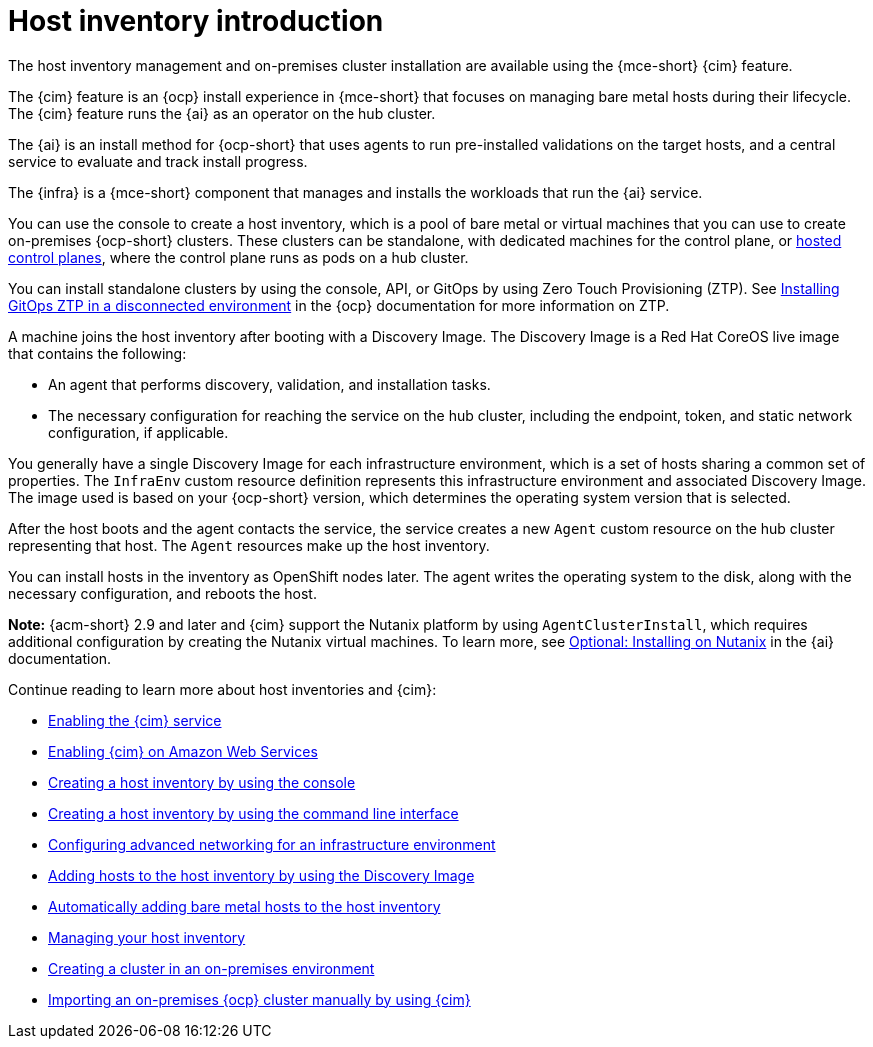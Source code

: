 [#cim-intro]
= Host inventory introduction

The host inventory management and on-premises cluster installation are available using the {mce-short} {cim} feature.

The {cim} feature is an {ocp} install experience in {mce-short} that focuses on managing bare metal hosts during their lifecycle. The {cim} feature runs the {ai} as an operator on the hub cluster.

The {ai} is an install method for {ocp-short} that uses agents to run pre-installed validations on the target hosts, and a central service to evaluate and track install progress.

The {infra} is a {mce-short} component that manages and installs the workloads that run the {ai} service.

You can use the console to create a host inventory, which is a pool of bare metal or virtual machines that you can use to create on-premises {ocp-short} clusters. These clusters can be standalone, with dedicated machines for the control plane, or link:../../clusters/hosted_control_planes/hosted_intro.adoc#hosted-control-planes-intro[hosted control planes], where the control plane runs as pods on a hub cluster.

You can install standalone clusters by using the console, API, or GitOps by using Zero Touch Provisioning (ZTP). See link:https://docs.redhat.com/documentation/en-us/openshift_container_platform/4.15/html-single/scalability_and_performance/index#installing-disconnected-rhacm_ztp-preparing-the-hub-cluster[Installing GitOps ZTP in a disconnected environment] in the {ocp} documentation for more information on ZTP.

A machine joins the host inventory after booting with a Discovery Image. The Discovery Image is a Red Hat CoreOS live image that contains the following:

- An agent that performs discovery, validation, and installation tasks.
- The necessary configuration for reaching the service on the hub cluster, including the endpoint, token, and static network configuration, if applicable.

You generally have a single Discovery Image for each infrastructure environment, which is a set of hosts sharing a common set of properties. The `InfraEnv` custom resource definition represents this infrastructure environment and associated Discovery Image. The image used is based on your {ocp-short} version, which determines the operating system version that is selected.

After the host boots and the agent contacts the service, the service creates a new `Agent` custom resource on the hub cluster representing that host. The `Agent` resources make up the host inventory.

You can install hosts in the inventory as OpenShift nodes later. The agent writes the operating system to the disk, along with the necessary configuration, and reboots the host.

*Note:* {acm-short} 2.9 and later and {cim} support the Nutanix platform by using `AgentClusterInstall`, which requires additional configuration by creating the Nutanix virtual machines. To learn more, see link:https://docs.redhat.com/en/documentation/assisted_installer_for_openshift_container_platform/2024/html/installing_openshift_container_platform_with_the_assisted_installer/assembly_installing-on-nutanix[Optional: Installing on Nutanix] in the {ai} documentation.

Continue reading to learn more about host inventories and {cim}:

* xref:../assisted_installer/ai_enable_cim_cim.adoc#enable-cim[Enabling the {cim} service]
* xref:../assisted_installer/ai_enable_cim_cim_aws.adoc#enable-cim-aws[Enabling {cim} on Amazon Web Services]
* xref:../assisted_installer/ai_create_console.adoc#create-host-inventory-console[Creating a host inventory by using the console]
* xref:../assisted_installer/ai_create_cli.adoc#create-host-inventory-cli[Creating a host inventory by using the command line interface]
* xref:../assisted_installer/ai_network_cli.adoc#cim-network-config[Configuring advanced networking for an infrastructure environment]
* xref:../assisted_installer/ai_add_host.adoc#add-host-host-inventory[Adding hosts to the host inventory by using the Discovery Image]
* xref:../assisted_installer/ai_auto_add_host.adoc#auto-add-host-host-inventory[Automatically adding bare metal hosts to the host inventory]
* xref:../assisted_installer/ai_manage.adoc#manage-host-inv[Managing your host inventory]
* xref:../assisted_installer/create_cluster_on_prem.adoc#creating-a-cluster-on-premises[Creating a cluster in an on-premises environment]
* xref:../cluster_lifecycle/import_ocp.adoc#import-ocp-cluster[Importing an on-premises {ocp} cluster manually by using {cim}]
